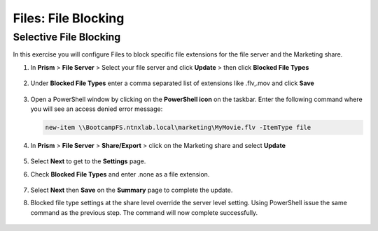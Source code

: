 .. _files_file_blocking:

------------------------
Files: File Blocking
------------------------

Selective File Blocking
+++++++++++++++++++++++

In this exercise you will configure Files to block specific file extensions for the file server and the Marketing share.

#. In **Prism** > **File Server** > Select your file server and click **Update** > then click **Blocked File Types**

   .. figure:: images/47.png

#. Under **Blocked File Types** enter a comma separated list of extensions like .flv,.mov and click **Save**

   .. figure:: images/48.png

#. Open a PowerShell window by clicking on the **PowerShell icon** on the taskbar. Enter the following command where you will see an access denied error message:

   .. code-block:: PowerShell

	   new-item \\BootcampFS.ntnxlab.local\marketing\MyMovie.flv -ItemType file

   .. figure:: images/49.png

#. In **Prism** > **File Server** > **Share/Export** > click on the Marketing share and select **Update**

   .. figure:: images/50.png

#. Select **Next** to get to the **Settings** page.

#. Check **Blocked File Types** and enter .none as a file extension.

   .. figure:: images/51.png

#. Select **Next** then **Save** on the **Summary** page to complete the update.

#. Blocked file type settings at the share level override the server level setting.  Using PowerShell issue the same command as the previous step.  The command will now complete successfully.

   .. figure:: images/52.png
